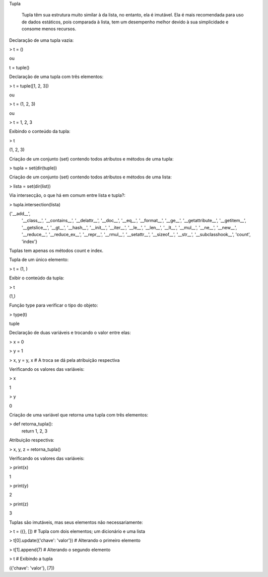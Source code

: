 Tupla

	Tupla têm sua estrutura muito similar à da lista, no entanto, ela é imutável.
	Ela é mais recomendada para uso de dados estáticos, pois comparada à lista, tem um desempenho melhor devido à sua simplicidade e consome menos recursos.



Declaração de uma tupla vazia:

> t = ()

ou 

t = tuple()



Declaração de uma tupla com três elementos:

> t = tuple([1, 2, 3])

ou

> t = (1, 2, 3)

ou

> t = 1, 2, 3



Exibindo o conteúdo da tupla:

> t

(1, 2, 3)



Criação de um conjunto (set) contendo todos atributos e métodos de uma tupla:

> tupla = set(dir(tuple))



Criação de um conjunto (set) contendo todos atributos e métodos de uma lista:

> lista = set(dir(list))



Via intersecção, o que há em comum entre lista e tupla?:

> tupla.intersection(lista)

{'__add__',
 '__class__',
 '__contains__',
 '__delattr__',
 '__doc__',
 '__eq__',
 '__format__',
 '__ge__',
 '__getattribute__',
 '__getitem__',
 '__getslice__',
 '__gt__',
 '__hash__',
 '__init__',
 '__iter__',
 '__le__',
 '__len__',
 '__lt__',
 '__mul__',
 '__ne__',
 '__new__',
 '__reduce__',
 '__reduce_ex__',
 '__repr__',
 '__rmul__',
 '__setattr__',
 '__sizeof__',
 '__str__',
 '__subclasshook__',
 'count',
 'index'}

Tuplas tem apenas os métodos count e index.



Tupla de um único elemento:

> t = (1, )



Exibir o conteúdo da tupla:

> t

(1,)



Função type para verificar o tipo do objeto:

> type(t)

tuple



Declaração de duas variáveis e trocando o valor entre elas:

> x = 0

> y = 1

> x, y = y, x  # A troca se dá pela atribuição respectiva



Verificando os valores das variáveis:

> x

1

> y

0



Criação de uma variável que retorna uma tupla com três elementos:

> def retorna_tupla():
    return 1, 2, 3



Atribuição respectiva:

> x, y, z = retorna_tupla()



Verificando os valores das variáveis:

> print(x)

1

> print(y)

2

> print(z)

3



Tuplas são imutáveis, mas seus elementos não necessariamente:

> t = ({}, [])   # Tupla com dois elementos; um dicionário e uma lista

> t[0].update({'chave': 'valor'})  # Alterando o primeiro elemento

> t[1].append(7)  # Alterando o segundo elemento

> t  # Exibindo a tupla

({'chave': 'valor'}, [7])
